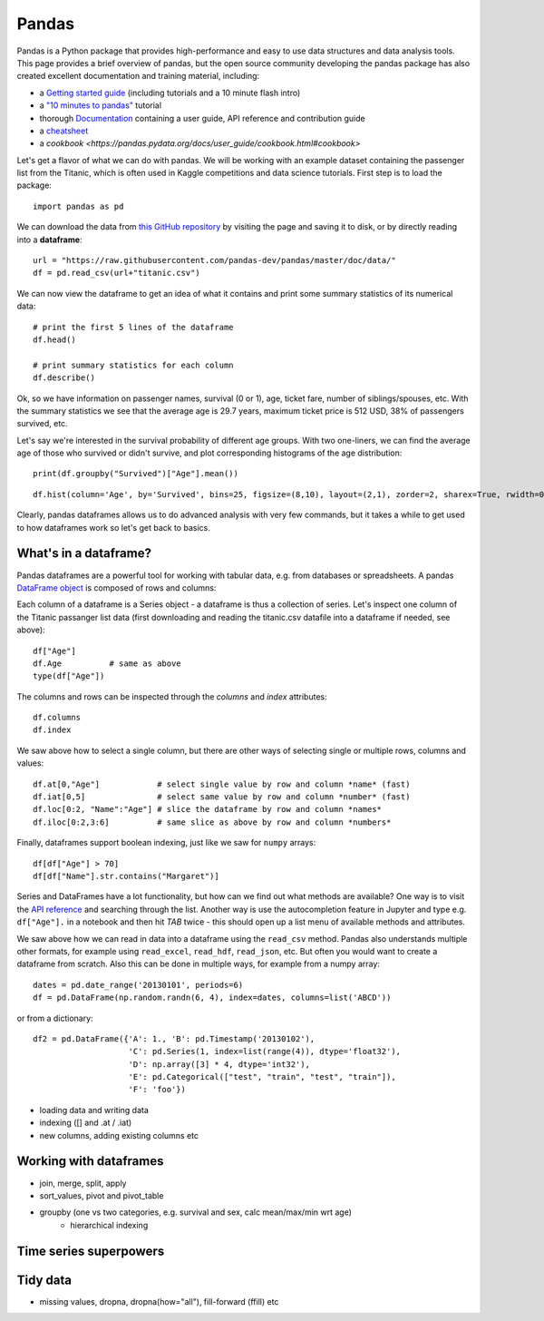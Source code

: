 Pandas
======

.. questions::

   - How do I learn a new Python package?
   - How can I use pandas dataframes in my research? 

.. objectives::

   - Learn simple and some more advanced usage of pandas dataframes
   - Get a feeling for when pandas is useful and know where to find more information


Pandas is a Python package that provides high-performance and easy to use 
data structures and data analysis tools.  
This page provides a brief overview of pandas, but the open source community 
developing the pandas package has also created excellent documentation and training 
material, including: 

- a  `Getting started guide <https://pandas.pydata.org/getting_started.html>`__ 
  (including tutorials and a 10 minute flash intro)
- a `"10 minutes to pandas" <https://pandas.pydata.org/docs/user_guide/10min.html#min>`__
  tutorial
- thorough `Documentation <https://pandas.pydata.org/docs/>`__ containing a user guide, 
  API reference and contribution guide
- a `cheatsheet <https://pandas.pydata.org/Pandas_Cheat_Sheet.pdf>`__ 
- a `cookbook <https://pandas.pydata.org/docs/user_guide/cookbook.html#cookbook>`

Let's get a flavor of what we can do with pandas. We will be working with an
example dataset containing the passenger list from the Titanic, which is often used in Kaggle competitions and data science tutorials. First step is to load the package::

    import pandas as pd

We can download the data from `this GitHub repository <https://raw.githubusercontent.com/pandas-dev/pandas/master/doc/data/titanic.csv>`__
by visiting the page and saving it to disk, or by directly reading into 
a **dataframe**::

    url = "https://raw.githubusercontent.com/pandas-dev/pandas/master/doc/data/"
    df = pd.read_csv(url+"titanic.csv")

We can now view the dataframe to get an idea of what it contains and
print some summary statistics of its numerical data::

    # print the first 5 lines of the dataframe
    df.head()  
    
    # print summary statistics for each column
    df.describe()  


Ok, so we have information on passenger names, survival (0 or 1), age, 
ticket fare, number of siblings/spouses, etc. With the summary statistics we see that the average age is 29.7 years, maximum ticket price is 512 USD, 38\% of passengers survived, etc.

Let's say we're interested in the survival probability of different age groups. With two one-liners, we can find the average age of those who survived or didn't survive, and plot corresponding histograms of the age distribution::

    print(df.groupby("Survived")["Age"].mean())

::

    df.hist(column='Age', by='Survived', bins=25, figsize=(8,10), layout=(2,1), zorder=2, sharex=True, rwidth=0.9);
    

Clearly, pandas dataframes allows us to do advanced analysis with very few commands, but it takes a while to get used to how dataframes work so let's get back to basics.



What's in a dataframe?
----------------------

Pandas dataframes are a powerful tool for working with tabular data, 
e.g. from databases or spreadsheets. A pandas 
`DataFrame object <https://pandas.pydata.org/docs/reference/api/pandas.DataFrame.html#pandas.DataFrame>`__ 
is composed of rows and columns:

.. image:: img/01_table_dataframe.svg

Each column of a dataframe is a Series object - a dataframe is thus a collection 
of series. Let's inspect one column of the Titanic passanger list data 
(first downloading and reading the titanic.csv datafile into a dataframe if needed, 
see above)::

    df["Age"]
    df.Age          # same as above
    type(df["Age"])

The columns and rows can be inspected through the *columns* and *index* attributes::

    df.columns
    df.index

We saw above how to select a single column, but there are other ways of selecting 
single or multiple rows, columns and values::

    df.at[0,"Age"]            # select single value by row and column *name* (fast)
    df.iat[0,5]               # select same value by row and column *number* (fast)
    df.loc[0:2, "Name":"Age"] # slice the dataframe by row and column *names*
    df.iloc[0:2,3:6]          # same slice as above by row and column *numbers*

Finally, dataframes support boolean indexing, just like we saw for ``numpy`` 
arrays::

    df[df["Age"] > 70]
    df[df["Name"].str.contains("Margaret")]

Series and DataFrames have a lot functionality, but
how can we find out what methods are available? One way is to visit 
the `API reference <https://pandas.pydata.org/docs/reference/frame.html>`__ 
and searching through the list. 
Another way is use the autocompletion feature in Jupyter and type e.g. 
``df["Age"].`` in a notebook and then hit `TAB` twice - this should open 
up a list menu of available methods and attributes.

.. challenge:: Exploring dataframes

    - Have a look at the available methods and attributes using the 
      `API reference <https://pandas.pydata.org/docs/reference/frame.html>`__ 
      or the autocomplete feature in Jupyter. 
    - Try out a few methods and have a look at the docstrings (help pages) 
      of methods that pique your interest by either running a cell with 
      question mark after the method name (e.g. ``df.min?``) or by hitting 
      ``SHIFT`` + ``TAB`` after the method name.
    - Compute the mean age of the first 10 passengers by slicing and the ``mean`` method
    - (Advanced) Using boolean indexing, compute the survival rate 
      (mean of "Survived" values) among passengers over and under the average age.
    

We saw above how we can read in data into a dataframe using the ``read_csv`` method.
Pandas also understands multiple other formats, for example using ``read_excel``,  
``read_hdf``, ``read_json``, etc. 
But often you would want to create a dataframe from scratch. Also this can be done 
in multiple ways, for example from a numpy array::

    dates = pd.date_range('20130101', periods=6)
    df = pd.DataFrame(np.random.randn(6, 4), index=dates, columns=list('ABCD'))

or from a dictionary::

    df2 = pd.DataFrame({'A': 1., 'B': pd.Timestamp('20130102'), 
                        'C': pd.Series(1, index=list(range(4)), dtype='float32'),
                        'D': np.array([3] * 4, dtype='int32'),
                        'E': pd.Categorical(["test", "train", "test", "train"]),
                        'F': 'foo'})




- loading data and writing data
- indexing ([] and .at / .iat)
- new columns, adding existing columns etc


Working with dataframes
-----------------------

- join, merge, split, apply
- sort_values, pivot and pivot_table
- groupby (one vs two categories, e.g. survival and sex, calc mean/max/min wrt age)
    - hierarchical indexing

Time series superpowers
-----------------------

Tidy data
---------

- missing values, dropna, dropna(how="all"), fill-forward (ffill) etc



.. challenge:: Extracting information from a dataframe

    Investigate the family size of the passengers, i.e. the "SibSp" column.

    - What different family sizes exist in the passenger list? Hint: try the `unique` method 
    - What are the names of the people in the largest family group?
    - Create a histogram showing the distribution of family sizes 

.. keypoints::

   - pandas dataframes are a good data structure for tabular data
   - Dataframes allow both simple and advanced analysis in very compact form 
